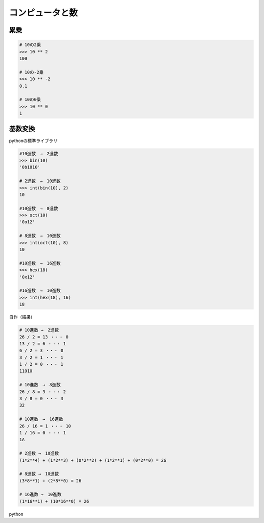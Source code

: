 .. Pythonで学び直す高校数学（第1章）

コンピュータと数
================================

累乗
------------

.. code-block:: python

   # 10の2乗
   >>> 10 ** 2    
   100

   # 10の-2乗
   >>> 10 ** -2   
   0.1

   # 10の0乗
   >>> 10 ** 0    
   1

基数変換
------------

pythonの標準ライブラリ

.. code-block:: python

   #10進数　→　2進数
   >>> bin(10)    
   '0b1010'

   # 2進数　→　10進数
   >>> int(bin(10), 2)
   10

   #10進数　→　8進数
   >>> oct(10)
   '0o12'

   # 8進数　→　10進数
   >>> int(oct(10), 8)
   10

   #10進数　→　16進数
   >>> hex(18)
   '0x12'

   #16進数　→　10進数
   >>> int(hex(18), 16)
   18  

自作（結果）

.. code-block:: python

   # 10進数 →　2進数   
   26 / 2 = 13 ・・・ 0
   13 / 2 = 6 ・・・ 1 
   6 / 2 = 3 ・・・ 0  
   3 / 2 = 1 ・・・ 1  
   1 / 2 = 0 ・・・ 1   
   11010

   # 10進数　→　8進数   
   26 / 8 = 3 ・・・ 2  
   3 / 8 = 0 ・・・ 3   
   32

   # 10進数　→　16進数  
   26 / 16 = 1 ・・・ 10
   1 / 16 = 0 ・・・ 1  
   1A

   # 2進数 →　10進数    
   (1*2**4) + (1*2**3) + (0*2**2) + (1*2**1) + (0*2**0) = 26

   # 8進数 →　10進数
   (3*8**1) + (2*8**0) = 26

   # 16進数 →　10進数
   (1*16**1) + (10*16**0) = 26

python

.. code-block:: python
   :linenos:

   #!/usr/bin/env python3
   # -*- coding: utf_8 -*-
   """
       基数変換の例題プログラム
   """
   
   __author__ = 'Taku Ikegami'
   __version__ = '2.0.2'
   __date__ = '2021/06/06 (Created: 2021/06/05)'
   
   
   def radix_conversion_to_dec(target, base_number = 2):
       """n進数から10進数に変換（2から16進数まで）
   
       Args:
           target (str)): 基数変換する対象
           base_number (int): 変換元の進数（指定がない場合は2進数、2から16進数）
   
       """
       def convert(target):
           """数字をアルファベットに変換
           """
   
           if str.isdigit(target):
               return target
   
           return ord(target) - ord('A') + 10
   
       if base_number > 16 or base_number < 2:
           print("2から16進数を指定してください")
           return
   
       result_list = []
       formula_list = []
       for number, index in zip(target[::-1], range(0, len(target))):
           convert_number = convert(number)
           result_list.append(int(convert_number) * base_number**int(index))
           formula_list.append('({}*{}**{})'.format(convert_number, base_number,
                                                    index))
   
       result = sum(result_list)
       print('{} = {}'.format(' + '.join(formula_list[::-1]), str(result)))
   
   
   def radix_conversion_from_dec(dividend, base_number=2):
       """10進数からn進数に変換（2から16進数まで）
   
       Args:
           dividend (int): 基数変換する対象
           base_number (int): 変換先の進数（指定がない場合は2進数、2から16進数）
   
       """
       def print_formula(dividend, base_number, quotient, remainder):
           """ 途中式の出力
           """
           template = "{} / {} = {} ・・・ {}"
           print(template.format(dividend, base_number, quotient, remainder))
   
       def convert(number):
           """10以上の数字をアルファベットに変換
           """
           if number < 10:
               return number
   
           return chr(ord('A') + number - 10)
   
       if base_number > 16 or base_number < 2:
           print("2から16進数を指定してください")
           return
   
       result_list = []
   
       while dividend != 0:
           quotient, remainder = divmod(dividend, base_number)
           print_formula(dividend, base_number, quotient, remainder)
           result_list.append(convert(remainder))
           dividend = quotient
       print("".join(map(str, result_list[::-1])))
   
   
   def main():
       """
           例題プログラム
       """
       print('# 10進数 →　2進数')
       radix_conversion_from_dec(26, 2)
       print('# 10進数　→　8進数')
       radix_conversion_from_dec(26, 8)
       print('# 10進数　→　16進数')
       radix_conversion_from_dec(26, 16)
   
       print('# 2進数 →　10進数')
       radix_conversion_to_dec('11010', 2)
       print('# 8進数 →　10進数')
       radix_conversion_to_dec('32', 8)
       print('# 16進数 →　10進数')
       radix_conversion_to_dec('1A', 16)
   
   
   if __name__ == "__main__":
       main()
   